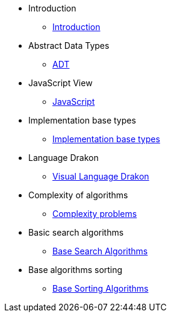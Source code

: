 * Introduction
** xref:index.adoc[Introduction]
* Abstract Data Types
** xref:section-1:section-1.adoc[ADT]
* JavaScript View
** xref:section-2:section-2.adoc[JavaScript]
* Implementation base types
** xref:section-3:section-3.adoc[Implementation base types]
* Language Drakon
** xref:section-4:section-4.adoc[Visual Language Drakon]
* Complexity of algorithms
** xref:section-5:section-5.adoc[Complexity problems]
* Basic search  algorithms
** xref:section-6:section-6.adoc[Base Search Algorithms]
* Base algorithms sorting
** xref:section-7:section-7.adoc[Base Sorting Algorithms]


